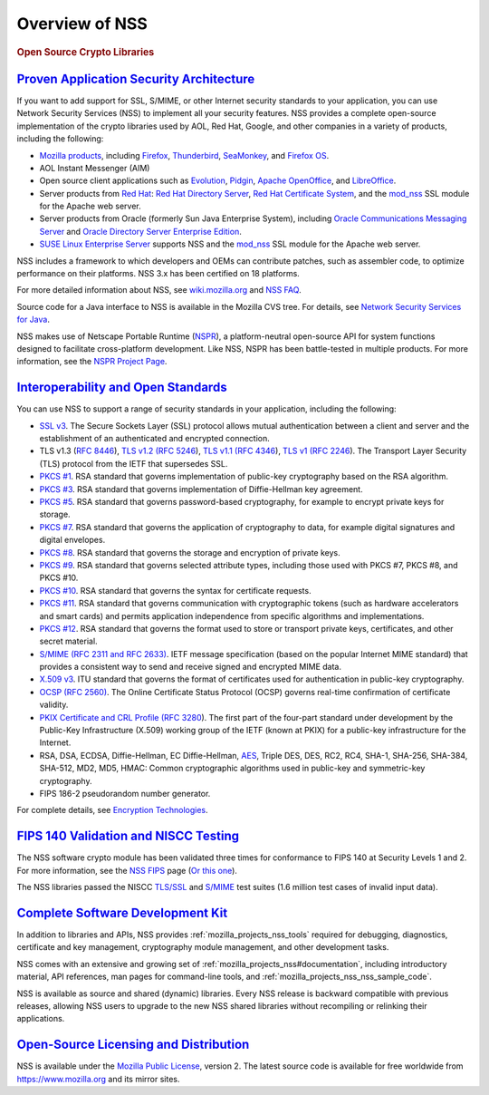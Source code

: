 .. _mozilla_projects_nss_overview:

Overview of NSS
===============

.. container::

   .. rubric:: Open Source Crypto Libraries
      :name: Open_Source_Crypto_Libraries

.. _proven_application_security_architecture:

`Proven Application Security Architecture <#proven_application_security_architecture>`__
~~~~~~~~~~~~~~~~~~~~~~~~~~~~~~~~~~~~~~~~~~~~~~~~~~~~~~~~~~~~~~~~~~~~~~~~~~~~~~~~~~~~~~~~

.. container::

   If you want to add support for SSL, S/MIME, or other Internet security standards to your
   application, you can use Network Security Services (NSS) to implement all your security features.
   NSS provides a complete open-source implementation of the crypto libraries used by AOL, Red Hat,
   Google, and other companies in a variety of products, including the following:

   -  `Mozilla products <https://www.mozilla.org/products/>`__, including
      `Firefox <https://www.mozilla.com/firefox/>`__,
      `Thunderbird <https://www.mozilla.com/thunderbird/>`__,
      `SeaMonkey <https://seamonkey-project.org/>`__, and `Firefox
      OS <https://support.mozilla.org/en-US/products/firefox-os>`__.
   -  AOL Instant Messenger (AIM)
   -  Open source client applications such as `Evolution <https://wiki.gnome.org/Apps/Evolution>`__,
      `Pidgin <https://pidgin.im/>`__, `Apache OpenOffice <https://www.openoffice.org/>`__, and
      `LibreOffice <https://www.libreoffice.org>`__.
   -  Server products from `Red Hat <https://www.redhat.com/en/technologies>`__: `Red Hat Directory
      Server <https://www.redhat.com/en/technologies/cloud-computing/directory-server>`__, `Red Hat
      Certificate
      System <https://www.redhat.com/en/technologies/cloud-computing/certificate-system>`__, and the
      `mod_nss <https://directory.fedoraproject.org/docs/389ds/administration/mod-nss.html>`__ SSL
      module for the Apache web server.
   -  Server products from Oracle (formerly Sun Java Enterprise System), including `Oracle
      Communications Messaging
      Server <https://www.oracle.com/industries/communications/enterprise/products/messaging-server/index.html>`__
      and `Oracle Directory Server Enterprise
      Edition <http://www.oracle.com/technetwork/middleware/id-mgmt/overview/index-085178.html>`__.
   -  `SUSE Linux Enterprise Server <https://www.suse.com/products/server/>`__ supports NSS and the
      `mod_nss <https://documentation.suse.com/sles/11-SP4/html/SLES-all/cha-apache2.html#sec-apache2-nss>`__
      SSL module for the Apache web server.

   NSS includes a framework to which developers and OEMs can contribute patches, such as assembler
   code, to optimize performance on their platforms. NSS 3.x has been certified on 18 platforms.

   For more detailed information about NSS, see `wiki.mozilla.org <https://wiki.mozilla.org/NSS>`__
   and `NSS FAQ <NSS_FAQ>`__.

   Source code for a Java interface to NSS is available in the Mozilla CVS tree. For details, see
   `Network Security Services for Java <JSS>`__.

   NSS makes use of Netscape Portable Runtime
   (`NSPR <https://developer.mozilla.org/en-US/docs/Mozilla/Projects/NSPR>`__), a platform-neutral
   open-source API for system functions designed to facilitate cross-platform development. Like NSS,
   NSPR has been battle-tested in multiple products. For more information, see the `NSPR Project
   Page <https://developer.mozilla.org/en-US/docs/Mozilla/Projects/NSPR>`__.

.. _interoperability_and_open_standards:

`Interoperability and Open Standards <#interoperability_and_open_standards>`__
~~~~~~~~~~~~~~~~~~~~~~~~~~~~~~~~~~~~~~~~~~~~~~~~~~~~~~~~~~~~~~~~~~~~~~~~~~~~~~

.. container::

   You can use NSS to support a range of security standards in your application, including the
   following:

   -  `SSL v3 </en-US/Glossary#SSL>`__. The Secure Sockets Layer (SSL) protocol allows mutual
      authentication between a client and server and the establishment of an authenticated and
      encrypted connection.
   -  TLS v1.3 (`RFC 8446 <https://datatracker.ietf.org/doc/html/rfc8446>`__), `TLS v1.2 (RFC
      5246 <https://datatracker.ietf.org/doc/html/rfc5246>`__), `TLS v1.1 (RFC
      4346 <https://datatracker.ietf.org/doc/html/rfc4346>`__), `TLS v1
      ( <https://www.ietf.org/rfc/rfc2246.txt>`__\ `RFC
      2246 <https://datatracker.ietf.org/doc/html/rfc2246>`__). The Transport Layer Security (TLS)
      protocol from the IETF that supersedes SSL.
   -  `PKCS #1 <https://www.rsasecurity.com/rsalabs/pkcs/pkcs-1/index.html>`__. RSA standard that
      governs implementation of public-key cryptography based on the RSA algorithm.
   -  `PKCS #3 <https://www.rsasecurity.com/rsalabs/pkcs/pkcs-3/index.html>`__. RSA standard that
      governs implementation of Diffie-Hellman key agreement.
   -  `PKCS #5 <https://www.rsasecurity.com/rsalabs/pkcs/pkcs-5/index.html>`__. RSA standard that
      governs password-based cryptography, for example to encrypt private keys for storage.
   -  `PKCS #7 <https://www.rsasecurity.com/rsalabs/pkcs/pkcs-7/index.html>`__. RSA standard that
      governs the application of cryptography to data, for example digital signatures and digital
      envelopes.
   -  `PKCS #8 <https://www.rsasecurity.com/rsalabs/pkcs/pkcs-8/index.html>`__. RSA standard that
      governs the storage and encryption of private keys.
   -  `PKCS #9 <https://www.rsasecurity.com/rsalabs/pkcs/pkcs-9/index.html>`__. RSA standard that
      governs selected attribute types, including those used with PKCS #7, PKCS #8, and PKCS #10.
   -  `PKCS #10 <https://www.rsasecurity.com/rsalabs/pkcs/pkcs-10/index.html>`__. RSA standard that
      governs the syntax for certificate requests.
   -  `PKCS #11 <https://www.rsasecurity.com/rsalabs/pkcs/pkcs-11/index.html>`__. RSA standard that
      governs communication with cryptographic tokens (such as hardware accelerators and smart
      cards) and permits application independence from specific algorithms and implementations.
   -  `PKCS #12 <https://www.rsasecurity.com/rsalabs/pkcs/pkcs-12/index.html>`__. RSA standard that
      governs the format used to store or transport private keys, certificates, and other secret
      material.
   -  `S/MIME (RFC 2311 and RFC 2633) </en-US/Glossary#S.2FMIME>`__. IETF message specification
      (based on the popular Internet MIME standard) that provides a consistent way to send and
      receive signed and encrypted MIME data.
   -  `X.509 v3 <https://developer.mozilla.org/en-US/docs/Mozilla/Security/x509_Certificates>`__.
      ITU standard that governs the format of certificates used for authentication in public-key
      cryptography.
   -  `OCSP (RFC 2560) </en-US/Glossary#OCSP>`__. The Online Certificate Status Protocol (OCSP)
      governs real-time confirmation of certificate validity.
   -  `PKIX Certificate and CRL Profile ( <https://www.ietf.org/rfc/rfc3280.txt>`__\ `RFC
      3280 <https://datatracker.ietf.org/doc/html/rfc3280>`__). The first part of the four-part
      standard under development by the Public-Key Infrastructure (X.509) working group of the IETF
      (known at PKIX) for a public-key infrastructure for the Internet.
   -  RSA, DSA, ECDSA, Diffie-Hellman, EC Diffie-Hellman,
      `AES <https://en.wikipedia.org/wiki/Advanced_Encryption_Standard>`__, Triple DES, DES, RC2,
      RC4, SHA-1, SHA-256, SHA-384, SHA-512, MD2, MD5, HMAC: Common cryptographic algorithms used in
      public-key and symmetric-key cryptography.
   -  FIPS 186-2 pseudorandom number generator.

   For complete details, see `Encryption
   Technologies <https://www.mozilla.org/projects/security/pki/nss/nss-3.11/nss-3.11-algorithms.html>`__.

.. _fips_140_validation_and_niscc_testing:

`FIPS 140 Validation and NISCC Testing <#fips_140_validation_and_niscc_testing>`__
~~~~~~~~~~~~~~~~~~~~~~~~~~~~~~~~~~~~~~~~~~~~~~~~~~~~~~~~~~~~~~~~~~~~~~~~~~~~~~~~~~

.. container::

   The NSS software crypto module has been validated three times for conformance to FIPS 140 at
   Security Levels 1 and 2. For more information, see the `NSS FIPS <FIPS_Mode_-_an_explanation>`__
   page (`Or this one <https://wiki.mozilla.org/FIPS_Validation>`__).

   The NSS libraries passed the NISCC
   `TLS/SSL <https://www.niscc.gov.uk/niscc/docs/re-20030930-00749.pdf?lang=en>`__ and
   `S/MIME <https://www.uniras.gov.uk/niscc/docs/re-20031104-00752.pdf?lang=en>`__ test suites (1.6
   million test cases of invalid input data).

.. _complete_software_development_kit:

`Complete Software Development Kit <#complete_software_development_kit>`__
~~~~~~~~~~~~~~~~~~~~~~~~~~~~~~~~~~~~~~~~~~~~~~~~~~~~~~~~~~~~~~~~~~~~~~~~~~

.. container::

   In addition to libraries and APIs, NSS provides :ref:`mozilla_projects_nss_tools` required for
   debugging, diagnostics, certificate and key management, cryptography module management, and other
   development tasks.

   NSS comes with an extensive and growing set of :ref:`mozilla_projects_nss#documentation`,
   including introductory material, API references, man pages for command-line tools, and
   :ref:`mozilla_projects_nss_nss_sample_code`.

   NSS is available as source and shared (dynamic) libraries. Every NSS release is backward
   compatible with previous releases, allowing NSS users to upgrade to the new NSS shared libraries
   without recompiling or relinking their applications.

.. _open-source_licensing_and_distribution:

`Open-Source Licensing and Distribution <#open-source_licensing_and_distribution>`__
~~~~~~~~~~~~~~~~~~~~~~~~~~~~~~~~~~~~~~~~~~~~~~~~~~~~~~~~~~~~~~~~~~~~~~~~~~~~~~~~~~~~

.. container::

   NSS is available under the `Mozilla Public License <https://www.mozilla.org/MPL/>`__, version 2.
   The latest source code is available for free worldwide from https://www.mozilla.org and its
   mirror sites.